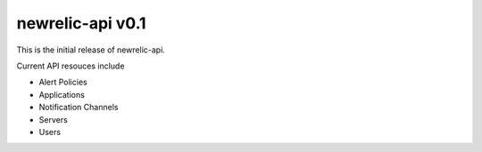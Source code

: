 =================
newrelic-api v0.1
=================


This is the initial release of newrelic-api.

Current API resouces include

* Alert Policies
* Applications
* Notification Channels
* Servers
* Users
